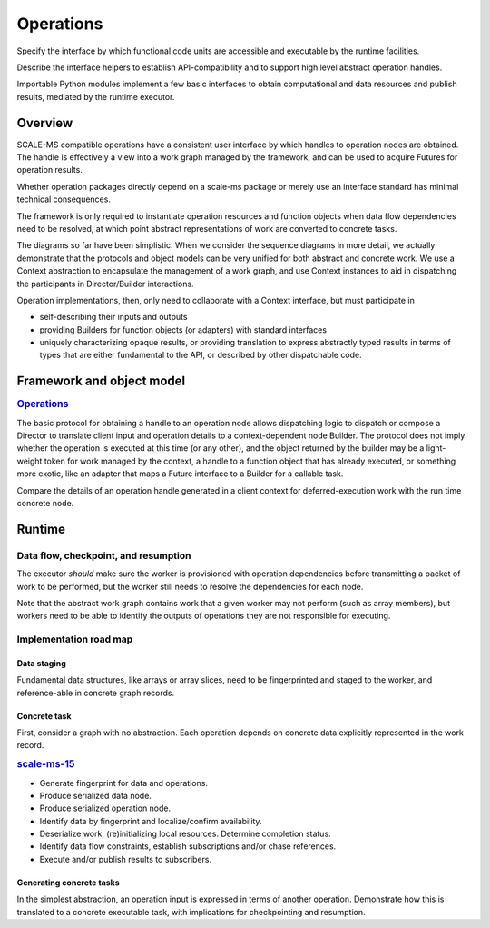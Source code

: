 ==========
Operations
==========

Specify the interface by which functional code units are accessible and executable
by the runtime facilities.

Describe the interface helpers to establish API-compatibility and to support
high level abstract operation handles.

Importable Python modules implement a few basic interfaces
to obtain computational and data resources and publish results,
mediated by the runtime executor.

Overview
========

SCALE-MS compatible operations have a consistent user interface by which
handles to operation nodes are obtained. The handle is effectively a view into
a work graph managed by the framework, and can be used to acquire Futures for
operation results.

.. uml::

    actor script
    participant "Python interpreter" as py

    box "Operation package"
    participant "factory" as factory
    end box

    box "SCALE_MS package"
    participant Context as scalems
    end box


    script -> py: my_op = hello.hello_world()
    py -> factory
    factory -> scalems
    scalems -> handle
    factory --> py: handle

    script -> py: my_result = my_op.output.result()
    py -> handle: output
    handle -> scalems: node output proxy
    py -> scalems: output.result()

        rnote right of scalems #FFFFFF
        {
        "operation": ["hello", "hello_world"],
        "input": {},
        "output": {
            "meta": {
                "resource": {
                    "type": "scalems.String",
                    "shape": [1]
                    },
                },
            },
        }
        endrnote
    scalems -> scalems: dispatch work
    scalems --> py: reference to Python string "hello world"

Whether operation packages directly depend on a scale-ms package or merely
use an interface standard has minimal technical consequences.

.. uml:: diagrams/simple_operation_client_sequence.puml

The framework is only required to instantiate operation resources and function
objects when data flow dependencies need to be resolved, at which point abstract
representations of work are converted to concrete tasks.

.. uml:: diagrams/simple_operation_execution_sequence.puml

The diagrams so far have been simplistic. When we consider the sequence diagrams
in more detail, we actually demonstrate that the protocols and object models
can be very unified for both abstract and concrete work. We use a Context
abstraction to encapsulate the management of a work graph, and use Context
instances to aid in dispatching the participants in Director/Builder interactions.

Operation implementations, then, only need to collaborate with a Context interface,
but must participate in

* self-describing their inputs and outputs
* providing Builders for function objects (or adapters) with standard interfaces
* uniquely characterizing opaque results, or providing translation to express
  abstractly typed results in terms of types that are either fundamental to the
  API, or described by other dispatchable code.

Framework and object model
==========================

.. rubric:: `Operations <https://github.com/SCALE-MS/scale-ms/issues/14>`__

.. Explain how operations are structured and implemented.

.. uml:: diagrams/operation_factory.puml

The basic protocol for obtaining a handle to an operation node allows
dispatching logic to dispatch or compose a Director to translate client input
and operation details to a context-dependent node Builder. The protocol does
not imply whether the operation is executed at this time (or any other), and
the object returned by the builder may be a light-weight token for work
managed by the context, a handle to a function object that has already executed,
or something more exotic, like an adapter that maps a Future interface to a
Builder for a callable task.

Compare the details of an operation handle generated in a client context for
deferred-execution work with the run time concrete node.

.. uml:: diagrams/operation_graph_sequence.puml

.. uml:: diagrams/operation_launch_sequence.puml

Runtime
=======

.. How are operations actually executed?

Data flow, checkpoint, and resumption
----------------------------------------

The executor *should* make sure the worker is provisioned with operation
dependencies before transmitting a packet of work to be performed,
but the worker still needs to resolve the dependencies for each node.

Note that the abstract work graph contains work that a given worker may not
perform (such as array members), but workers need to be able to identify the
outputs of operations they are not responsible for executing.

Implementation road map
-----------------------

Data staging
~~~~~~~~~~~~

Fundamental data structures, like arrays or array slices, need to be fingerprinted
and staged to the worker, and reference-able in concrete graph records.

Concrete task
~~~~~~~~~~~~~

First, consider a graph with no abstraction. Each operation depends on concrete
data explicitly represented in the work record.

.. rubric:: `scale-ms-15 <https://github.com/SCALE-MS/scale-ms/issues/15>`__

* Generate fingerprint for data and operations.
* Produce serialized data node.
* Produce serialized operation node.
* Identify data by fingerprint and localize/confirm availability.
* Deserialize work, (re)initializing local resources. Determine completion status.
* Identify data flow constraints, establish subscriptions and/or chase references.
* Execute and/or publish results to subscribers.

Generating concrete tasks
~~~~~~~~~~~~~~~~~~~~~~~~~

In the simplest abstraction, an operation input is expressed in terms of another
operation. Demonstrate how this is translated to a concrete executable task,
with implications for checkpointing and resumption.